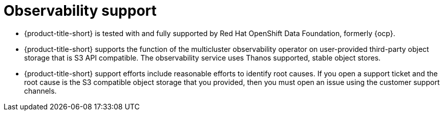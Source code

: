 [#observability-support]
= Observability support

- {product-title-short} is tested with and fully supported by Red Hat OpenShift Data Foundation, formerly {ocp}. 

- {product-title-short} supports the function of the multicluster observability operator on user-provided third-party object storage that is S3 API compatible. The observability service uses Thanos supported, stable object stores.

- {product-title-short} support efforts include reasonable efforts to identify root causes. If you open a support ticket and the root cause is the S3 compatible object storage that you provided, then you must open an issue using the customer support channels.
